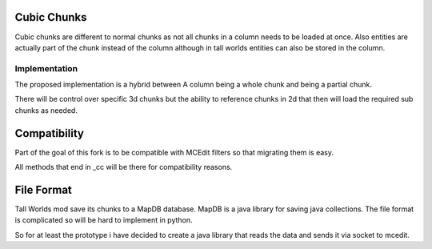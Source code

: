 ============
Cubic Chunks
============

Cubic chunks are different to normal chunks as not all chunks in a column
needs to be loaded at once. Also entities are actually part of the chunk
instead of the column although in tall worlds entities can also be stored
in the column.


Implementation
^^^^^^^^^^^^^^

The proposed implementation is a hybrid between A column being a whole chunk
and being a partial chunk.

There will be control over specific 3d chunks but the ability to reference
chunks in 2d that then will load the required sub chunks as needed.

=============
Compatibility
=============

Part of the goal of this fork is to be compatible with MCEdit filters
so that migrating them is easy.

All methods that end in _cc will be there for compatibility reasons.

===========
File Format
===========

Tall Worlds mod save its chunks to a MapDB database. MapDB is a java
library for saving java collections. The file format is complicated
so will be hard to implement in python.

So for at least the prototype i have decided to create a java library
that reads the data and sends it via socket to mcedit.

